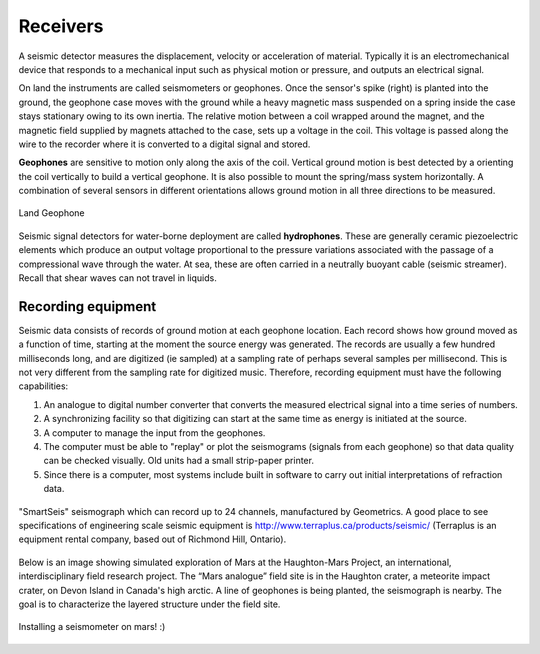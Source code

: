 .. _seismic_receivers:

Receivers
*****************

A seismic detector measures the displacement, velocity or acceleration of
material. Typically it is an electromechanical device that responds to a
mechanical input such as physical motion or pressure, and outputs an
electrical signal.

On land the instruments are called seismometers or geophones. Once the
sensor's spike (right) is planted into the ground, the geophone case moves
with the ground while a heavy magnetic mass suspended on a spring inside the
case stays stationary owing to its own inertia. The relative motion between a
coil wrapped around the magnet, and the magnetic field supplied by magnets
attached to the case, sets up a voltage in the coil. This voltage is passed
along the wire to the recorder where it is converted to a digital signal and
stored.

**Geophones** are sensitive to motion only along the axis of the coil. Vertical
ground motion is best detected by a orienting the coil vertically to build a
vertical geophone. It is also possible to mount the spring/mass system
horizontally. A combination of several sensors in different orientations
allows ground motion in all three directions to be measured.

.. figure:: ./images/LandGeophone.jpg
    :align: center

    Land Geophone

Seismic signal detectors for water-borne deployment are called
**hydrophones**. These are generally ceramic piezoelectric elements which
produce an output voltage proportional to the pressure variations associated
with the passage of a compressional wave through the water. At sea, these are
often carried in a neutrally buoyant cable (seismic streamer). Recall that
shear waves can not travel in liquids.

.. <<place holder>> for accelerometers

Recording equipment
-------------------


Seismic data consists of records of ground motion at each geophone location.
Each record shows how ground moved as a function of time, starting at the
moment the source energy was generated. The records are usually a few hundred
milliseconds long, and are digitized (ie sampled) at a sampling rate of
perhaps several samples per millisecond. This is not very different from the
sampling rate for digitized music. Therefore, recording equipment must have
the following capabilities:

1. An analogue to digital number converter that converts the measured electrical signal into a time series of numbers.

2. A synchronizing facility so that digitizing can start at the same time as energy is initiated at the source.

3. A computer to manage the input from the geophones.

4. The computer must be able to "replay" or plot the seismograms (signals from each geophone) so that data quality can be checked visually. Old units had a small strip-paper printer.

5. Since there is a computer, most systems include built in software to carry out initial interpretations of refraction data.



.. figure:: ./images/SmartSeis.jpg
    :align: center

    "SmartSeis" seismograph which can record up to 24 channels, manufactured
    by Geometrics. A good place to see specifications of engineering scale
    seismic equipment is http://www.terraplus.ca/products/seismic/ (Terraplus
    is an equipment rental company, based out of Richmond Hill, Ontario).


Below is an image showing simulated exploration of Mars at the Haughton-Mars
Project, an international, interdisciplinary field research project. The “Mars
analogue” field site is in the Haughton crater, a meteorite impact crater, on
Devon Island in Canada's high arctic. A line of geophones is being planted,
the seismograph is nearby. The goal is to characterize the layered structure
under the field site.


.. figure:: ./images/astro-geophone.jpg
    :align: center

    Installing a seismometer on mars! :)
